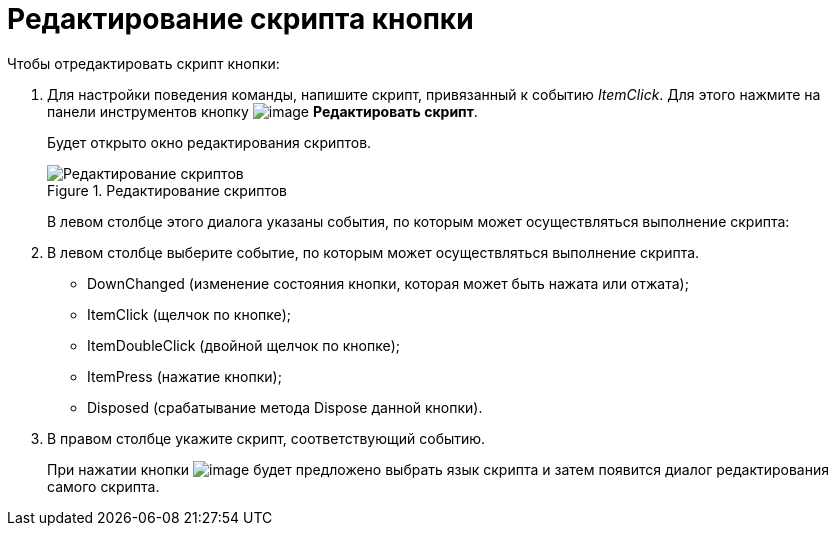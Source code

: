= Редактирование скрипта кнопки

.Чтобы отредактировать скрипт кнопки:
. Для настройки поведения команды, напишите скрипт, привязанный к событию _ItemClick_. Для этого нажмите на панели инструментов кнопку image:buttons/lay_Ribbon_edit_script.png[image] *Редактировать скрипт*.
+
Будет открыто окно редактирования скриптов.
+
.Редактирование скриптов
image::lay_Script_editor.png[Редактирование скриптов]
+
В левом столбце этого диалога указаны события, по которым может осуществляться выполнение скрипта:
+
. В левом столбце выберите событие, по которым может осуществляться выполнение скрипта.
+
* DownChanged (изменение состояния кнопки, которая может быть нажата или отжата);
* ItemClick (щелчок по кнопке);
* ItemDoubleClick (двойной щелчок по кнопке);
* ItemPress (нажатие кнопки);
* Disposed (срабатывание метода Dispose данной кнопки).
+
. В правом столбце укажите скрипт, соответствующий событию.
+
При нажатии кнопки image:buttons/lay_threedots.png[image] будет предложено выбрать язык скрипта и затем появится диалог редактирования самого скрипта.
